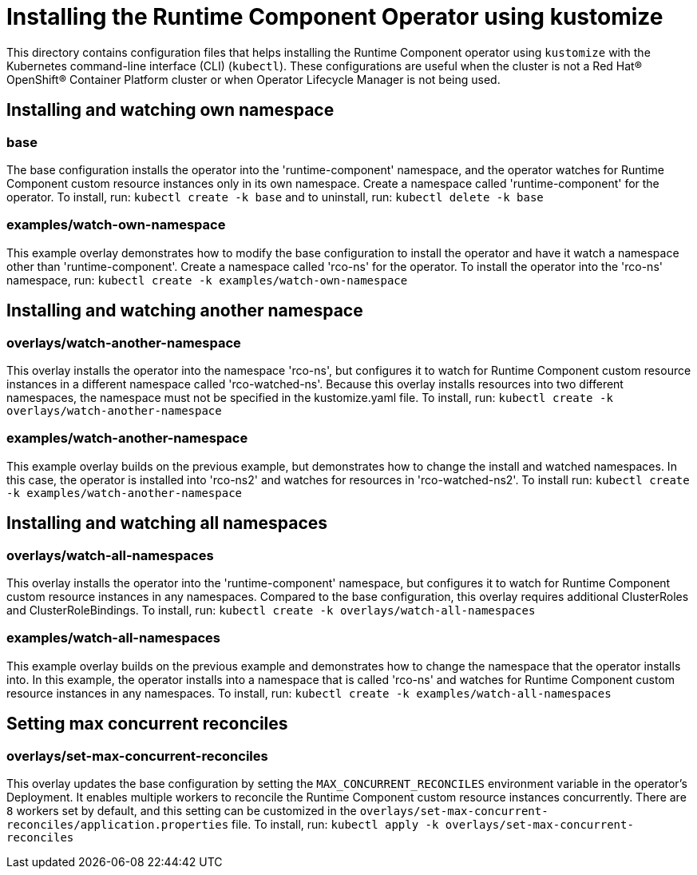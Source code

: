 = Installing the Runtime Component Operator using kustomize

This directory contains configuration files that helps installing the Runtime Component operator
using `kustomize` with the Kubernetes command-line interface (CLI) (`kubectl`). These configurations
are useful when the cluster is not a Red Hat® OpenShift® Container Platform cluster or when
Operator Lifecycle Manager is not being used.

== Installing and watching own namespace

=== base
The base configuration installs the operator into the 'runtime-component' namespace,
and the operator watches for Runtime Component custom resource instances only in its own namespace.
Create a namespace called 'runtime-component' for the operator.
To install, run: `kubectl create -k base` and to uninstall, run: `kubectl delete -k base`

=== examples/watch-own-namespace
This example overlay demonstrates how to modify the base configuration to install the operator and have it
watch a namespace other than 'runtime-component'. Create a namespace called 'rco-ns' for the operator.
To install the operator into the 'rco-ns' namespace, run: `kubectl create -k examples/watch-own-namespace`

== Installing and watching another namespace

=== overlays/watch-another-namespace
This overlay installs the operator into the namespace 'rco-ns', but configures it to
watch for Runtime Component custom resource instances in a different namespace called 'rco-watched-ns'.
Because this overlay installs resources into two different namespaces, the namespace must not be specified
in the kustomize.yaml file. To install, run:  `kubectl create -k overlays/watch-another-namespace`

=== examples/watch-another-namespace
This example overlay builds on the previous example, but demonstrates how to change
the install and watched namespaces. In this case, the operator is installed into 'rco-ns2'
and watches for resources in 'rco-watched-ns2'. To install run: `kubectl create -k
examples/watch-another-namespace`

== Installing and watching all namespaces

=== overlays/watch-all-namespaces
This overlay installs the operator into the 'runtime-component' namespace,
but configures it to watch for Runtime Component custom resource instances in any namespaces.
Compared to the base configuration, this overlay requires additional ClusterRoles and ClusterRoleBindings.
To install, run: `kubectl create -k overlays/watch-all-namespaces`

=== examples/watch-all-namespaces
This example overlay builds on the previous example and demonstrates how to change
the namespace that the operator installs into. In this example, the operator installs
into a namespace that is called 'rco-ns' and watches for Runtime Component custom resource
instances in any namespaces. To install, run: `kubectl create -k examples/watch-all-namespaces`

== Setting max concurrent reconciles

=== overlays/set-max-concurrent-reconciles
This overlay updates the base configuration by setting the `MAX_CONCURRENT_RECONCILES` environment variable in the operator's Deployment. It enables multiple workers to reconcile the Runtime Component custom resource instances concurrently. There are `8` workers set by default, and this setting can be customized in the `overlays/set-max-concurrent-reconciles/application.properties` file. To install, run: `kubectl apply -k overlays/set-max-concurrent-reconciles`